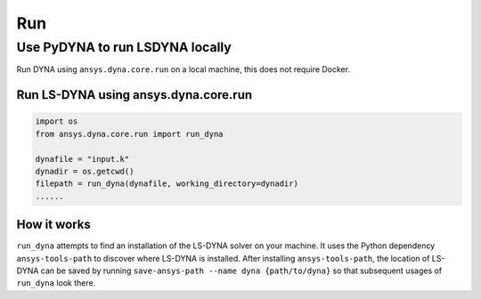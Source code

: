 Run
====

Use PyDYNA to run LSDYNA locally
~~~~~~~~~~~~~~~~~~~~~~~~~~~~~~~~

Run DYNA using ``ansys.dyna.core.run`` on a local machine,
this does not require Docker.


Run LS-DYNA using ansys.dyna.core.run
*************************************

.. code:: python

    import os
    from ansys.dyna.core.run import run_dyna

    dynafile = "input.k"
    dynadir = os.getcwd()
    filepath = run_dyna(dynafile, working_directory=dynadir)
    ......

How it works
************

``run_dyna`` attempts to find an installation of the LS-DYNA solver on your machine.
It uses the Python dependency ``ansys-tools-path`` to discover where LS-DYNA is installed.
After installing ``ansys-tools-path``, the location of LS-DYNA can be saved by running
``save-ansys-path --name dyna {path/to/dyna}`` so that subsequent usages of ``run_dyna``
look there.
